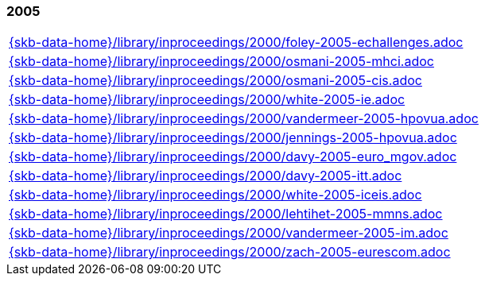 //
// ============LICENSE_START=======================================================
//  Copyright (C) 2018 Sven van der Meer. All rights reserved.
// ================================================================================
// This file is licensed under the CREATIVE COMMONS ATTRIBUTION 4.0 INTERNATIONAL LICENSE
// Full license text at https://creativecommons.org/licenses/by/4.0/legalcode
// 
// SPDX-License-Identifier: CC-BY-4.0
// ============LICENSE_END=========================================================
//
// @author Sven van der Meer (vdmeer.sven@mykolab.com)
//

=== 2005
[cols="a", grid=rows, frame=none, %autowidth.stretch]
|===
|include::{skb-data-home}/library/inproceedings/2000/foley-2005-echallenges.adoc[]
|include::{skb-data-home}/library/inproceedings/2000/osmani-2005-mhci.adoc[]
|include::{skb-data-home}/library/inproceedings/2000/osmani-2005-cis.adoc[]
|include::{skb-data-home}/library/inproceedings/2000/white-2005-ie.adoc[]
|include::{skb-data-home}/library/inproceedings/2000/vandermeer-2005-hpovua.adoc[]
|include::{skb-data-home}/library/inproceedings/2000/jennings-2005-hpovua.adoc[]
|include::{skb-data-home}/library/inproceedings/2000/davy-2005-euro_mgov.adoc[]
|include::{skb-data-home}/library/inproceedings/2000/davy-2005-itt.adoc[]
|include::{skb-data-home}/library/inproceedings/2000/white-2005-iceis.adoc[]
|include::{skb-data-home}/library/inproceedings/2000/lehtihet-2005-mmns.adoc[]
|include::{skb-data-home}/library/inproceedings/2000/vandermeer-2005-im.adoc[]
|include::{skb-data-home}/library/inproceedings/2000/zach-2005-eurescom.adoc[]
|===


